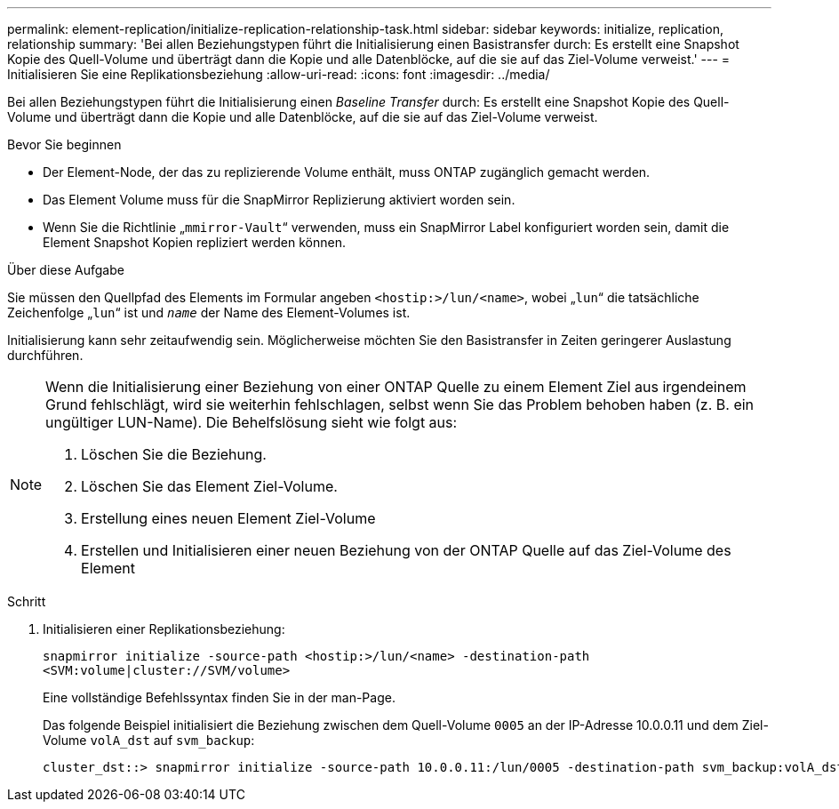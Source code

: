 ---
permalink: element-replication/initialize-replication-relationship-task.html 
sidebar: sidebar 
keywords: initialize, replication, relationship 
summary: 'Bei allen Beziehungstypen führt die Initialisierung einen Basistransfer durch: Es erstellt eine Snapshot Kopie des Quell-Volume und überträgt dann die Kopie und alle Datenblöcke, auf die sie auf das Ziel-Volume verweist.' 
---
= Initialisieren Sie eine Replikationsbeziehung
:allow-uri-read: 
:icons: font
:imagesdir: ../media/


[role="lead"]
Bei allen Beziehungstypen führt die Initialisierung einen _Baseline Transfer_ durch: Es erstellt eine Snapshot Kopie des Quell-Volume und überträgt dann die Kopie und alle Datenblöcke, auf die sie auf das Ziel-Volume verweist.

.Bevor Sie beginnen
* Der Element-Node, der das zu replizierende Volume enthält, muss ONTAP zugänglich gemacht werden.
* Das Element Volume muss für die SnapMirror Replizierung aktiviert worden sein.
* Wenn Sie die Richtlinie „`mmirror-Vault`“ verwenden, muss ein SnapMirror Label konfiguriert worden sein, damit die Element Snapshot Kopien repliziert werden können.


.Über diese Aufgabe
Sie müssen den Quellpfad des Elements im Formular angeben `<hostip:>/lun/<name>`, wobei „`lun`“ die tatsächliche Zeichenfolge „`lun`“ ist und `_name_` der Name des Element-Volumes ist.

Initialisierung kann sehr zeitaufwendig sein. Möglicherweise möchten Sie den Basistransfer in Zeiten geringerer Auslastung durchführen.

[NOTE]
====
Wenn die Initialisierung einer Beziehung von einer ONTAP Quelle zu einem Element Ziel aus irgendeinem Grund fehlschlägt, wird sie weiterhin fehlschlagen, selbst wenn Sie das Problem behoben haben (z. B. ein ungültiger LUN-Name). Die Behelfslösung sieht wie folgt aus:

. Löschen Sie die Beziehung.
. Löschen Sie das Element Ziel-Volume.
. Erstellung eines neuen Element Ziel-Volume
. Erstellen und Initialisieren einer neuen Beziehung von der ONTAP Quelle auf das Ziel-Volume des Element


====
.Schritt
. Initialisieren einer Replikationsbeziehung:
+
`snapmirror initialize -source-path <hostip:>/lun/<name> -destination-path <SVM:volume|cluster://SVM/volume>`

+
Eine vollständige Befehlssyntax finden Sie in der man-Page.

+
Das folgende Beispiel initialisiert die Beziehung zwischen dem Quell-Volume `0005` an der IP-Adresse 10.0.0.11 und dem Ziel-Volume `volA_dst` auf `svm_backup`:

+
[listing]
----
cluster_dst::> snapmirror initialize -source-path 10.0.0.11:/lun/0005 -destination-path svm_backup:volA_dst
----

